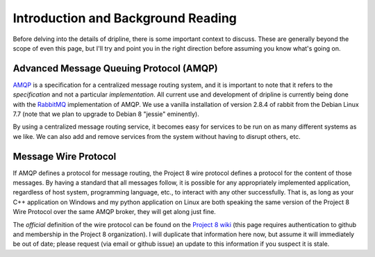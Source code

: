 ===================================
Introduction and Background Reading
===================================

Before delving into the details of dripline, there is some important context to discuss.
These are generally beyond the scope of even this page, but I'll try and point you in the right direction before assuming you know what's going on.

Advanced Message Queuing Protocol (AMQP)
========================================

`AMQP <http://www.amqp.org>`_ is a specification for a centralized message routing system, and it is important to note that it refers to the *specification* and not a particular *implementation*.
All current use and development of dripline is currently being done with the `RabbitMQ <http://www.rabbitmq.com>`_ implementation of AMQP.
We use a vanilla installation of version 2.8.4 of rabbit from the Debian Linux 7.7 (note that we plan to upgrade to Debian 8 "jessie" eminently).

By using a centralized message routing service, it becomes easy for services to be run on as many different systems as we like.
We can also add and remove services from the system without having to disrupt others, etc.

Message Wire Protocol
=====================
If AMQP defines a protocol for message routing, the Project 8 wire protocol defines a protocol for the content of those messages.
By having a standard that all messages follow, it is possible for any appropriately implemented application, regardless of host system, programming language, etc., to interact with any other successfully.
That is, as long as your C++ application on Windows and my python application on Linux are both speaking the same version of the Project 8 Wire Protocol over the same AMQP broker, they will get along just fine.

The *official* definition of the wire protocol can be found on the `Project 8 wiki <https://github.com/project8/hardware/wiki/Wire-Protocol>`_ (this page requires authentication to github and membership in the Project 8 organization).
I will duplicate that information here now, but assume it will immediately be out of date; please request (via email or github issue) an update to this information if you suspect it is stale.
